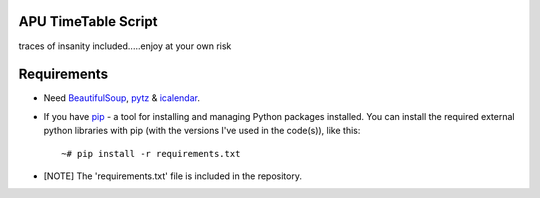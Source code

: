 APU TimeTable Script
===================
traces of insanity included.....enjoy at your own risk

Requirements
============
* Need BeautifulSoup_, pytz_ & icalendar_.
.. _BeautifulSoup: http://pypi.python.org/pypi/BeautifulSoup
.. _pytz: http://pypi.python.org/pypi/pytz/
.. _icalendar: http://pypi.python.org/pypi/icalendar

* If you have `pip <http://www.pip-installer.org/>`_ - a tool for installing and managing Python packages installed. You can install the required external python libraries with pip (with the versions I've used in the code(s)), like this::

    ~# pip install -r requirements.txt

* [NOTE] The 'requirements.txt' file is included in the repository.

